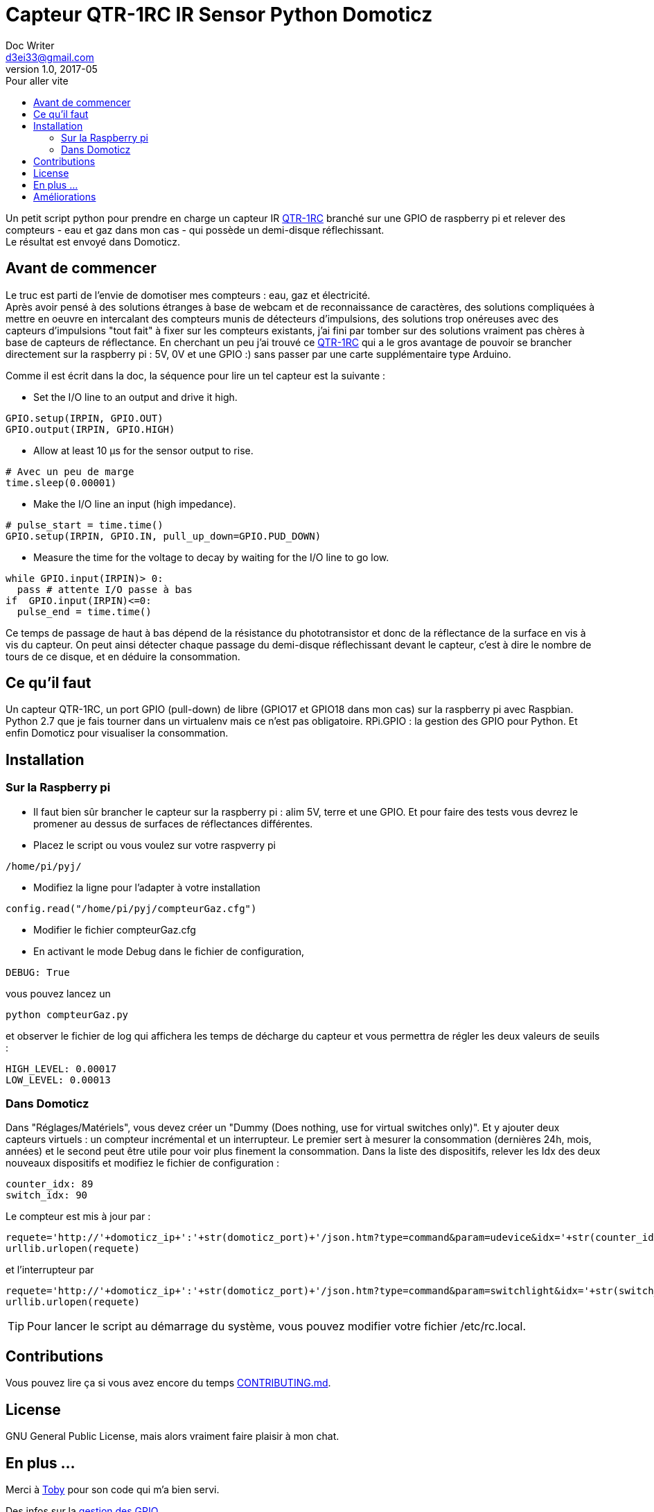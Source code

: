 = Capteur QTR-1RC IR Sensor Python Domoticz
Doc Writer <d3ei33@gmail.com>
v1.0, 2017-05
:toc:
:toc-title: Pour aller vite
:imagesdir: /images/

Un petit script python pour prendre en charge un capteur IR https://www.pololu.com/product/2459[QTR-1RC] branché sur une GPIO de raspberry pi et relever des compteurs - eau et gaz dans mon cas - qui possède un demi-disque réflechissant. +
Le résultat est envoyé dans Domoticz.

== Avant de commencer

Le truc est parti de l'envie de domotiser mes compteurs : eau, gaz et électricité. +
Après avoir pensé à des solutions étranges à base de webcam et de reconnaissance de caractères, des solutions compliquées à mettre en oeuvre en intercalant des compteurs munis de détecteurs d'impulsions, des solutions trop onéreuses avec des capteurs d'impulsions "tout fait" à fixer sur les compteurs existants, j'ai fini par tomber sur des solutions vraiment pas chères à base de capteurs de réflectance. En cherchant un peu j'ai trouvé ce https://www.pololu.com/product/2459[QTR-1RC] qui a le gros avantage de pouvoir se brancher directement sur la raspberry pi : 5V, 0V et une GPIO :) sans passer par une carte supplémentaire type Arduino. +

Comme il est écrit dans la doc, la séquence pour lire un tel capteur est la suivante :

* Set the I/O line to an output and drive it high.

[source,python]
----
GPIO.setup(IRPIN, GPIO.OUT)
GPIO.output(IRPIN, GPIO.HIGH)
----

* Allow at least 10 μs for the sensor output to rise.

[source,python]
----
# Avec un peu de marge
time.sleep(0.00001)
----

* Make the I/O line an input (high impedance).

[source,python]
----
# pulse_start = time.time()
GPIO.setup(IRPIN, GPIO.IN, pull_up_down=GPIO.PUD_DOWN)
----

* Measure the time for the voltage to decay by waiting for the I/O line to go low.

[source,python]
----
while GPIO.input(IRPIN)> 0:
  pass # attente I/O passe à bas
if  GPIO.input(IRPIN)<=0:
  pulse_end = time.time()
----

Ce temps de passage de haut à bas dépend de la résistance du phototransistor et donc de la réflectance de la surface en vis à vis du capteur. On peut ainsi détecter chaque passage du demi-disque réflechissant devant le capteur, c'est à dire le nombre de tours de ce disque, et en déduire la consommation.


== Ce qu'il faut

Un capteur QTR-1RC, un port GPIO (pull-down) de libre (GPIO17 et GPIO18 dans mon cas) sur la raspberry pi avec Raspbian. Python 2.7 que je fais tourner dans un virtualenv mais ce n'est pas obligatoire. RPi.GPIO : la gestion des GPIO pour Python. Et enfin Domoticz pour visualiser la consommation.

== Installation

=== Sur la Raspberry pi

* Il faut bien sûr brancher le capteur sur la raspberry pi : alim 5V, terre et une GPIO. Et pour faire des tests vous devrez le promener au dessus de surfaces de réflectances différentes.

* Placez le script ou vous voulez sur votre raspverry pi

[source,python]
----
/home/pi/pyj/
----

* Modifiez la ligne pour l'adapter à votre installation

[source,python]
----
config.read("/home/pi/pyj/compteurGaz.cfg")
----

* Modifier le fichier compteurGaz.cfg
* En activant le mode Debug dans le fichier de configuration,

[source,python]
----
DEBUG: True
----

vous pouvez lancez un

[source]
----
python compteurGaz.py
----

et observer le fichier de log qui affichera les temps de décharge du capteur et vous permettra de régler les deux valeurs de seuils :

[source,python]
----
HIGH_LEVEL: 0.00017
LOW_LEVEL: 0.00013
----

=== Dans Domoticz

Dans "Réglages/Matériels", vous devez créer un "Dummy (Does nothing, use for virtual switches only)". Et y ajouter deux capteurs virtuels : un compteur incrémental et un interrupteur. Le premier sert à mesurer la consommation (dernières 24h, mois, années) et le second peut être utile pour voir plus finement la consommation.
Dans la liste des dispositifs, relever les Idx des deux nouveaux dispositifs et modifiez le fichier de configuration :

[source,python]
----
counter_idx: 89
switch_idx: 90
----

Le compteur est mis à jour par :

[source,python]
----
requete='http://'+domoticz_ip+':'+str(domoticz_port)+'/json.htm?type=command&param=udevice&idx='+str(counter_idx)+'&svalue='+str(VOLUME_INC)
urllib.urlopen(requete)
----

et l'interrupteur par
[source,python]
----
requete='http://'+domoticz_ip+':'+str(domoticz_port)+'/json.htm?type=command&param=switchlight&idx='+str(switch_idx)+'&switchcmd=On&level=0'
urllib.urlopen(requete)
----

TIP: Pour lancer le script au démarrage du système, vous pouvez modifier votre fichier /etc/rc.local.

== Contributions

Vous pouvez lire ça si vous avez encore du temps https://gist.github.com/PurpleBooth/b24679402957c63ec426[CONTRIBUTING.md].

== License

GNU General Public License, mais alors vraiment faire plaisir à mon chat.

== En plus ...

Merci à https://gist.github.com/anonymous/aec125315e0229f51affac5eeb6c0bc1[Toby] pour son code qui m'a bien servi.

Des infos sur la http://deusyss.developpez.com/tutoriels/RaspberryPi/PythonEtLeGpio/[gestion des GPIO].

.Compteur avec demi disque
image::compteur.jpg[]

.Qtr-1RC Sensor
image::qtr1rc.jpg[]

.Raspberry Pi 3 : branchements
image::rpi3.jpg[]

.Domoticz : dispositifs et Idx
image::domoticz.jpg[]

== Améliorations

J'ai rencontré trois problèmes lors des premières utilisations.

Le premier sur le capteur lui-même qui passait au dessus de la valeur haute sans raison liée à la présence du demi-disque réfléchissant. Je me suis donc retrouvé avec des passages Off à On - et donc des litres - en plus. C'est pourquoi je vérifie deux valeurs consécutives à On avant d'incrémenter le compteur. Il faut prendre cela en compte lors du réglage de la valeur du TIME_INTERVAL, en effet il faut que le capteur soit interrogé au moins deux fois lorsqu'il est au dessus du demi-disque réflechissant, même lorsqu'il tourne rapidement - plusieurs robinets ouverts à fond par exemple -.

Le second sur la condition "GPIO.input(IRPIN)<=0" qui n'était de temps en temps jamais atteinte.

Enfin le troisième sur la boucle "while GPIO.input(IRPIN)> 0" qui restait bloquée sur le "pass". Il semble que la connexion de la GPIO IN à la résistance de pull-down ne se fasse pas toujours : "GPIO.setup(IRPIN, GPIO.IN, pull_up_down=GPIO.PUD_DOWN)". Du coup j'ai modifié le "pass" en "i += 1" et limité le nombre max d'itérations dans le cas du blocage. Je l'ai fixé à 1000, ce qui dans mon cas est largement suffisant sur ma Raspberry pi qui fait plafonner le compteur à 80 dans les plus longs temps de décharge. Mais si jamais vous faites tourner sur un Xéon dernier cri il faudra peut-être augmenter cette valeur. Ou encore mieux, trouver d'où vient le problème ;).
